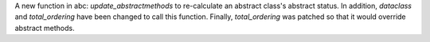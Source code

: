 A new function in abc: *update_abstractmethods* to re-calculate an abstract class's abstract status. In addition, *dataclass* and *total_ordering* have been changed to call this function. Finally, *total_ordering* was patched so that it would override abstract methods.